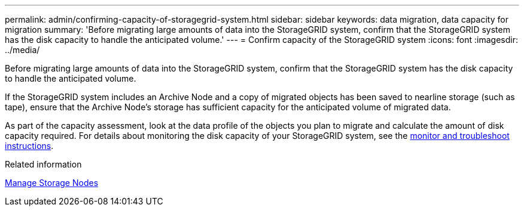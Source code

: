 ---
permalink: admin/confirming-capacity-of-storagegrid-system.html
sidebar: sidebar
keywords: data migration, data capacity for migration
summary: 'Before migrating large amounts of data into the StorageGRID system, confirm that the StorageGRID system has the disk capacity to handle the anticipated volume.'
---
= Confirm capacity of the StorageGRID system
:icons: font
:imagesdir: ../media/

[.lead]
Before migrating large amounts of data into the StorageGRID system, confirm that the StorageGRID system has the disk capacity to handle the anticipated volume.

If the StorageGRID system includes an Archive Node and a copy of migrated objects has been saved to nearline storage (such as tape), ensure that the Archive Node's storage has sufficient capacity for the anticipated volume of migrated data.

As part of the capacity assessment, look at the data profile of the objects you plan to migrate and calculate the amount of disk capacity required. For details about monitoring the disk capacity of your StorageGRID system, see the xref:../monitor/index.adoc[monitor and troubleshoot instructions].

.Related information

xref:managing-storage-nodes.adoc[Manage Storage Nodes]
